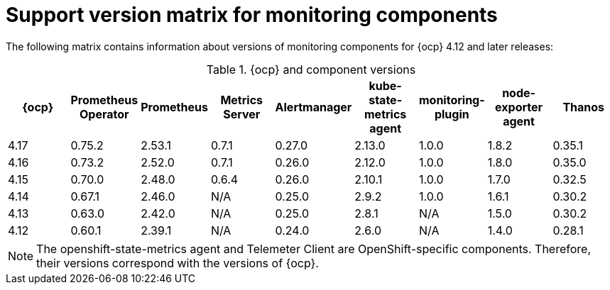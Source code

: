 // Module included in the following assemblies:
//
// * observability/monitoring/configuring-the-monitoring-stack.adoc

:_mod-docs-content-type: REFERENCE
[id="support-version-matrix-for-monitoring-components_{context}"]
= Support version matrix for monitoring components

[role="_abstract"]
The following matrix contains information about versions of monitoring components for {ocp} 4.12 and later releases:

.{ocp} and component versions
|===
|{ocp} |Prometheus Operator |Prometheus  |Metrics Server |Alertmanager |kube-state-metrics agent |monitoring-plugin |node-exporter agent |Thanos

|4.17 |0.75.2 |2.53.1 |0.7.1 |0.27.0 |2.13.0 |1.0.0 |1.8.2 |0.35.1

|4.16 |0.73.2 |2.52.0 |0.7.1 |0.26.0 |2.12.0 |1.0.0 |1.8.0 |0.35.0

|4.15 |0.70.0 |2.48.0 |0.6.4 |0.26.0 |2.10.1 |1.0.0 |1.7.0 |0.32.5

|4.14 |0.67.1 |2.46.0 |N/A |0.25.0 |2.9.2 |1.0.0 |1.6.1 |0.30.2

|4.13 |0.63.0 |2.42.0 |N/A |0.25.0 |2.8.1 |N/A |1.5.0 |0.30.2

|4.12 |0.60.1 |2.39.1 |N/A |0.24.0 |2.6.0 |N/A |1.4.0 |0.28.1
|===

[NOTE]
====
The openshift-state-metrics agent and Telemeter Client are OpenShift-specific components. Therefore, their versions correspond with the versions of {ocp}.
====
